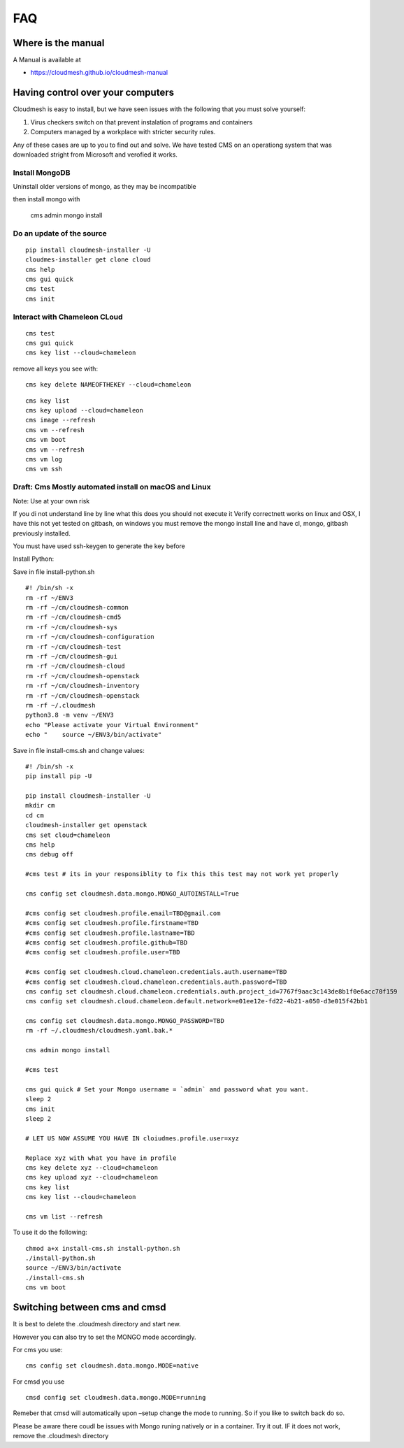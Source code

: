 FAQ
===

Where is the manual
-------------------

A Manual is available at

-  https://cloudmesh.github.io/cloudmesh-manual

Having control over your computers
----------------------------------

Cloudmesh is easy to install, but we have seen issues with the following
that you must solve yourself:

1. Virus checkers switch on that prevent instalation of programs and
   containers
2. Computers managed by a workplace with stricter security rules.

Any of these cases are up to you to find out and solve. We have tested
CMS on an operationg system that was downloaded stright from Microsoft
and verofied it works.



Install MongoDB
~~~~~~~~~~~~~~~

Uninstall older versions of mongo, as they may be incompatible

then install mongo with

   cms admin mongo install

Do an update of the source
~~~~~~~~~~~~~~~~~~~~~~~~~~

::

   pip install cloudmesh-installer -U
   cloudmes-installer get clone cloud
   cms help
   cms gui quick
   cms test 
   cms init

Interact with Chameleon CLoud
~~~~~~~~~~~~~~~~~~~~~~~~~~~~~

::

   cms test
   cms gui quick
   cms key list --cloud=chameleon

remove all keys you see with::

   cms key delete NAMEOFTHEKEY --cloud=chameleon

::

   cms key list
   cms key upload --cloud=chameleon
   cms image --refresh
   cms vm --refresh
   cms vm boot
   cms vm --refresh
   cms vm log
   cms vm ssh 

Draft: Cms Mostly automated install on macOS and Linux
~~~~~~~~~~~~~~~~~~~~~~~~~~~~~~~~~~~~~~~~~~~~~~~~~~~~~~

Note: Use at your own risk

If you di not understand line by line what this does you should not
execute it Verify correctnett works on linux and OSX, I have this not
yet tested on gitbash, on windows you must remove the mongo install line
and have cl, mongo, gitbash previously installed.

You must have used ssh-keygen to generate the key before

Install Python:

Save in file install-python.sh

::

   #! /bin/sh -x
   rm -rf ~/ENV3
   rm -rf ~/cm/cloudmesh-common 
   rm -rf ~/cm/cloudmesh-cmd5 
   rm -rf ~/cm/cloudmesh-sys
   rm -rf ~/cm/cloudmesh-configuration
   rm -rf ~/cm/cloudmesh-test 
   rm -rf ~/cm/cloudmesh-gui 
   rm -rf ~/cm/cloudmesh-cloud 
   rm -rf ~/cm/cloudmesh-openstack
   rm -rf ~/cm/cloudmesh-inventory 
   rm -rf ~/cm/cloudmesh-openstack
   rm -rf ~/.cloudmesh
   python3.8 -m venv ~/ENV3
   echo "Please activate your Virtual Environment"
   echo "    source ~/ENV3/bin/activate"

Save in file install-cms.sh and change values::

   #! /bin/sh -x
   pip install pip -U

   pip install cloudmesh-installer -U
   mkdir cm
   cd cm
   cloudmesh-installer get openstack
   cms set cloud=chameleon
   cms help 
   cms debug off

   #cms test # its in your responsiblity to fix this this test may not work yet properly

   cms config set cloudmesh.data.mongo.MONGO_AUTOINSTALL=True

   #cms config set cloudmesh.profile.email=TBD@gmail.com
   #cms config set cloudmesh.profile.firstname=TBD
   #cms config set cloudmesh.profile.lastname=TBD
   #cms config set cloudmesh.profile.github=TBD
   #cms config set cloudmesh.profile.user=TBD

   #cms config set cloudmesh.cloud.chameleon.credentials.auth.username=TBD
   #cms config set cloudmesh.cloud.chameleon.credentials.auth.password=TBD
   cms config set cloudmesh.cloud.chameleon.credentials.auth.project_id=7767f9aac3c143de8b1f0e6acc70f159
   cms config set cloudmesh.cloud.chameleon.default.network=e01ee12e-fd22-4b21-a050-d3e015f42bb1

   cms config set cloudmesh.data.mongo.MONGO_PASSWORD=TBD
   rm -rf ~/.cloudmesh/cloudmesh.yaml.bak.*

   cms admin mongo install

   #cms test

   cms gui quick # Set your Mongo username = `admin` and password what you want.
   sleep 2
   cms init
   sleep 2

   # LET US NOW ASSUME YOU HAVE IN cloiudmes.profile.user=xyz

   Replace xyz with what you have in profile
   cms key delete xyz --cloud=chameleon
   cms key upload xyz --cloud=chameleon
   cms key list 
   cms key list --cloud=chameleon

   cms vm list --refresh

To use it do the following::

   chmod a+x install-cms.sh install-python.sh
   ./install-python.sh
   source ~/ENV3/bin/activate
   ./install-cms.sh
   cms vm boot

Switching between cms and cmsd
------------------------------

It is best to delete the .cloudmesh directory and start new.

However you can also try to set the MONGO mode accordingly.

For cms you use::

   cms config set cloudmesh.data.mongo.MODE=native

For cmsd you use

::

   cmsd config set cloudmesh.data.mongo.MODE=running

Remeber that cmsd will automatically upon –setup change the mode to
running. So if you like to switch back do so.

Please be aware there coudl be issues with Mongo runing natively or in a
container. Try it out. IF it does not work, remove the .cloudmesh
directory
